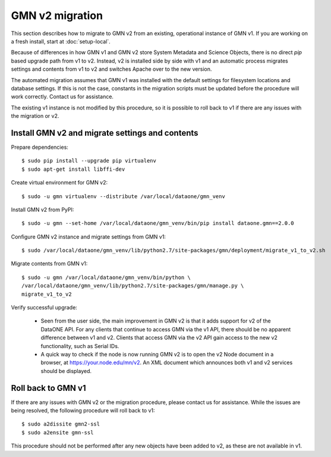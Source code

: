 GMN v2 migration
================

This section describes how to migrate to GMN v2 from an existing, operational instance of GMN v1. If you are working on a fresh install, start at :doc:`setup-local`.

Because of differences in how GMN v1 and GMN v2 store System Metadata and Science Objects, there is no direct `pip` based upgrade path from v1 to v2. Instead, v2 is installed side by side with v1 and an automatic process migrates settings and contents from v1 to v2 and switches Apache over to the new version.

The automated migration assumes that GMN v1 was installed with the default settings for filesystem locations and database settings. If this is not the case, constants in the migration scripts must be updated before the procedure will work correctly. Contact us for assistance.

The existing v1 instance is not modified by this procedure, so it is possible to roll back to v1 if there are any issues with the migration or v2.


Install GMN v2 and migrate settings and contents
~~~~~~~~~~~~~~~~~~~~~~~~~~~~~~~~~~~~~~~~~~~~~~~~

Prepare dependencies::

    $ sudo pip install --upgrade pip virtualenv
    $ sudo apt-get install libffi-dev

Create virtual environment for GMN v2::

    $ sudo -u gmn virtualenv --distribute /var/local/dataone/gmn_venv

Install GMN v2 from PyPI::

    $ sudo -u gmn --set-home /var/local/dataone/gmn_venv/bin/pip install dataone.gmn==2.0.0

Configure GMN v2 instance and migrate settings from GMN v1::

    $ sudo /var/local/dataone/gmn_venv/lib/python2.7/site-packages/gmn/deployment/migrate_v1_to_v2.sh

Migrate contents from GMN v1::

    $ sudo -u gmn /var/local/dataone/gmn_venv/bin/python \
    /var/local/dataone/gmn_venv/lib/python2.7/site-packages/gmn/manage.py \
    migrate_v1_to_v2

Verify successful upgrade:

    * Seen from the user side, the main improvement in GMN v2 is that it adds support for v2 of the DataONE API. For any clients that continue to access GMN via the v1 API, there should be no apparent difference between v1 and v2. Clients that access GMN via the v2 API gain access to the new v2 functionality, such as Serial IDs.

    * A quick way to check if the node is now running GMN v2 is to open the v2 Node document in a browser, at https://your.node.edu/mn/v2. An XML document which announces both v1 and v2 services should be displayed.


Roll back to GMN v1
~~~~~~~~~~~~~~~~~~~

If there are any issues with GMN v2 or the migration procedure, please contact
us for assistance. While the issues are being resolved, the following procedure
will roll back to v1::

    $ sudo a2dissite gmn2-ssl
    $ sudo a2ensite gmn-ssl

This procedure should not be performed after any new objects have been added
to v2, as these are not available in v1.
